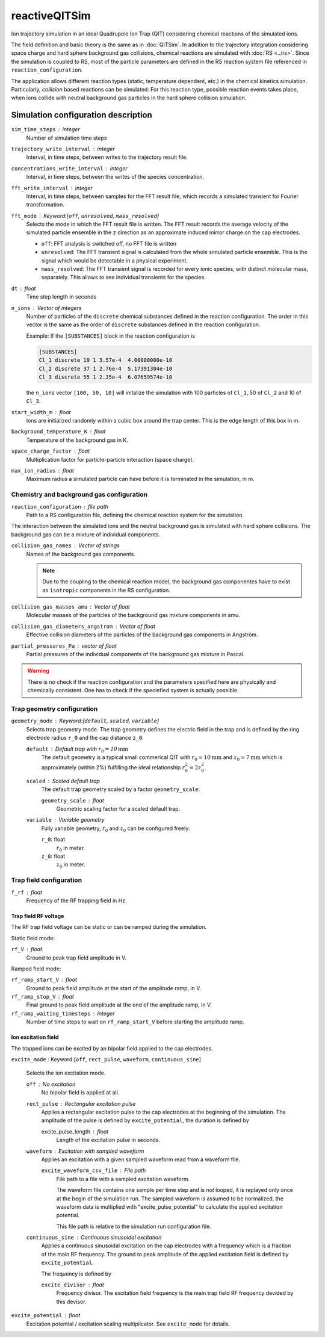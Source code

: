 .. _application-reactiveQITSim:

==============
reactiveQITSim
==============

Ion trajectory simulation in an ideal Quadrupole Ion Trap (QIT) considering chemical reactions of the simulated ions. 

The field definition and basic theory is the same as in 
:doc:`QITSim`. In addition to the trajectory integration considering space charge and hard sphere background gas collisions, chemical reactions are simulated with :doc:`RS <../rs>`. Since the simulation is coupled to RS, most of the particle parameters are defined in the RS reaction system file referenced in ``reaction_configuration``. 

The application allows different reaction types (static, temperature dependent, etc.) in the chemical kinetics simulation. Particularly, *collision* based reactions can be simulated: For this reaction type, possible reaction events takes place, when ions collide with neutral background gas particles in the hard sphere collision simulation. 

Simulation configuration description
====================================

``sim_time_steps`` : integer
    Number of simulation time steps

``trajectory_write_interval`` : integer
    Interval, in time steps, between writes to the trajectory result file.

``concentrations_write_interval`` : integer
    Interval, in time steps, between the writes of the species concentration.

``fft_write_interval`` : integer 
    Interval, in time steps, between samples for the FFT result file, which records a simulated transient for Fourier transformation. 

``fft_mode`` : Keyword:[``off``, ``unresolved``, ``mass_resolved``]
    Selects the mode in which the FFT result file is written. The FFT result records the average velocity of the simulated particle ensemble in the ``z`` direction as an approximate induced mirror charge on the cap electrodes. 

    * ``off``: FFT analysis is switched off, no FFT file is written
    * ``unresolved``: The FFT transient signal is calculated from the whole simulated particle ensemble. This is the signal which would be detectable in a physical experiment. 
    * ``mass_resolved``: The FFT transient signal is recorded for every ionic species, with distinct molecular mass, separately. This allows to see individual transients for the species. 

``dt`` : float 
    Time step length in seconds

``n_ions`` : Vector of integers
    Number of particles of the ``discrete`` chemical substances defined in the reaction configuration. The order in this vector is the same as the order of ``discrete`` substances defined in the reaction configuration. 

    Example: 
    If the ``[SUBSTANCES]`` block in the reaction configuration is 

    .. code-block:: none

        [SUBSTANCES]
        Cl_1 discrete 19 1 3.57e-4  4.00000000e-10
        Cl_2 discrete 37 1 2.76e-4  5.17391304e-10
        Cl_3 discrete 55 1 2.35e-4  6.07659574e-10

    the ``n_ions`` vector ``[100, 50, 10]`` will initalize the simulation with 100 particles of ``Cl_1``, 50 of ``Cl_2`` and 10 of ``Cl_3``. 

``start_width_m`` : float
    Ions are initialized randomly within a cubic box around the trap center. This is the edge length of this box in m. 

``background_temperature_K`` : float
    Temperature of the background gas in K. 

``space_charge_factor`` : float
    Multiplication factor for particle-particle interaction (space charge).

``max_ion_radius`` : float
    Maximum radius a simulated particle can have before it is terminated in the simulation, in m. 

------------------------------------------
Chemistry and background gas configuration
------------------------------------------

``reaction_configuration`` : file path 
    Path to a RS configuration file, defining the chemical reaction system for the simulation. 

The interaction between the simulated ions and the neutral background gas is simulated with hard sphere collisions. The background gas can be a mixture of individual components.

``collision_gas_names`` : Vector of strings
    Names of the background gas components. 

    .. note::
        Due to the coupling to the chemical reaction model, the background gas componentes have to exist as ``isotropic`` components in the RS configuration. 

``collision_gas_masses_amu`` : Vector of float
    Molecular masses of the particles of the background gas mixture components in amu.

``collision_gas_diameters_angstrom`` : Vector of float
    Effective collision diameters of the particles of the background gas components in Angström. 

``partial_pressures_Pa`` : vector of float 
    Partial pressures of the individual components of the background gas mixture in Pascal.

.. warning::
    There is *no* check if the reaction configuration and the parameters specified here are physically and chemically consistent. One has to check if the speciefied system is actually possible. 


---------------------------
Trap geometry configuration
---------------------------

``geometry_mode`` : Keyword:[``default``, ``scaled``, ``variable``]
    Selects trap geometry mode. The trap geometry defines the electric field in the trap and is defined by the ring electrode radius ``r_0``  and the cap distance ``z_0``. 

    ``default`` : Default trap with :math:`r_0= 10 \text{mm}`
        The default geometry is a typical small commerical QIT with :math:`r_0 = 10 \text{mm}` and :math:`z_0 = 7 \text{mm}` which is approximately (within 2%) fulfilling the ideal relationship :math:`r_0^2 = 2 z_0^2`. 

    ``scaled`` : Scaled default trap 
        The default trap geometry scaled by a factor ``geometry_scale``:

        ``geometry_scale`` : float
            Geometric scaling factor for a scaled default trap. 

    ``variable`` : Variable geometry
        Fully variable geometry, :math:`r_0` and :math:`z_0` can be configured freely: 

        ``r_0``: float 
            :math:`r_0` in meter. 
        
        ``z_0``: float 
            :math:`z_0` in meter. 


------------------------
Trap field configuration
------------------------

``f_rf`` : float
    Frequency of the RF trapping field in Hz. 

Trap field RF voltage
---------------------

The RF trap field voltage can be static or can be ramped during the simulation. 

Static field mode: 

``rf_V`` : float
    Ground to peak trap field amplitude in V. 

Ramped field mode: 

``rf_ramp_start_V`` : float 
    Ground to peak field amplitude at the start of the amplitude ramp, in V. 

``rf_ramp_stop_V`` : float
    Final ground to peak field amplitude at the end of the amplitude ramp, in V. 

``rf_ramp_waiting_timesteps`` : integer
    Number of time steps to wait on ``rf_ramp_start_V`` before starting the amplitude ramp. 

Ion excitation field
--------------------

The trapped ions can be excited by an bipolar field applied to the cap electrodes. 

``excite_mode`` : Keyword:[``off``, ``rect_pulse``, ``waveform``, ``continuous_sine``]

    Selects the ion excitation mode. 

    ``off`` : No excitation 
        No bipolar field is applied at all. 

    ``rect_pulse`` : Rectangular excitation pulse 
        Applies a rectangular excitation pulse to the cap electrodes at the beginning of the simulation. The amplitude of the pulse is defined by ``excite_potential``, the duration is defined by 

        excite_pulse_length : float 
            Length of the excitation pulse in seconds. 
    
    ``waveform`` : Excitation with sampled waveform 
        Applies an excitation with a given sampled waveform read from a waveform file.

        ``excite_waveform_csv_file`` : File path 
            File path to a file with a sampled excitation waveform. 
            
            The waveform file contains one sample per time step and is *not* looped, it is replayed only once at the begin of the simulation run. 
            The sampled waveform is assumed to be normalized, the waveform data is multiplied with "excite_pulse_potential" to calculate the applied excitation potential. 
    
            This file path is relative to the simulation run configuration file. 

    ``continuous_sine`` : Continuous sinusoidal excitation
        Applies a continuous sinusoidal excitation on the cap electrodes with a frequency which is a fraction of the main RF frequency. The ground to peak amplitude of the applied excitation field is defined by ``excite_potential``. 
        
        The frequency is defined by 

        ``excite_divisor`` : float 
            Frequency divisor. The excitation field frequency is the main trap field RF frequency devided by this devisor. 


``excite_potential`` : float 
    Excitation potential / excitation scaling multiplicator. See ``excite_mode`` for details. 







